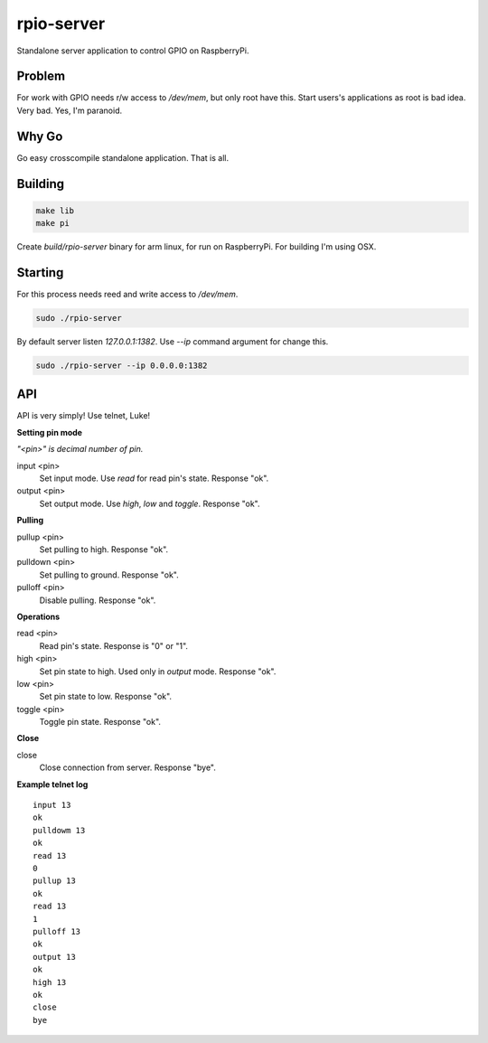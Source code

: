 rpio-server
===========

Standalone server application to control GPIO on RaspberryPi.

Problem
-------

For work with GPIO needs r/w access to `/dev/mem`, but only root have this. Start users's applications as root is bad idea. Very bad. Yes, I'm paranoid.

Why Go
------

Go easy crosscompile standalone application. That is all.

Building
--------

.. code:: shell

    make lib
    make pi

Create `build/rpio-server` binary for arm linux, for run on RaspberryPi. For building I'm using OSX.

Starting
--------

For this process needs reed and write access to `/dev/mem`.

.. code:: shell

    sudo ./rpio-server

By default server listen *127.0.0.1:1382*. Use `--ip` command argument for change this.

.. code:: shell

    sudo ./rpio-server --ip 0.0.0.0:1382

API
---

API is very simply! Use telnet, Luke!

**Setting pin mode**

*"<pin>" is decimal number of pin.*

input <pin>
  Set input mode. Use *read* for read pin's state.
  Response "ok".

output <pin>
  Set output mode. Use *high*, *low* and *toggle*.
  Response "ok".

**Pulling**

pullup <pin>
  Set pulling to high.
  Response "ok".

pulldown <pin>
  Set pulling to ground.
  Response "ok".

pulloff <pin>
  Disable pulling.
  Response "ok".

**Operations**

read <pin>
  Read pin's state. Response is "0" or "1".

high <pin>
  Set pin state to high. Used only in *output* mode.
  Response "ok".

low <pin>
  Set pin state to low.
  Response "ok".

toggle <pin>
  Toggle pin state.
  Response "ok".

**Close**

close
  Close connection from server.
  Response "bye".

**Example telnet log**

::

    input 13
    ok
    pulldowm 13
    ok
    read 13
    0
    pullup 13
    ok
    read 13
    1
    pulloff 13
    ok
    output 13
    ok
    high 13
    ok
    close
    bye
